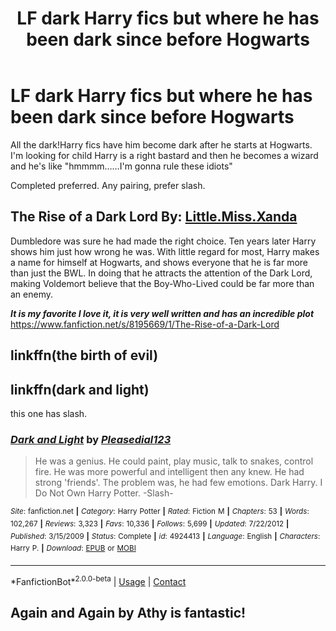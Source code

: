 #+TITLE: LF dark Harry fics but where he has been dark since before Hogwarts

* LF dark Harry fics but where he has been dark since before Hogwarts
:PROPERTIES:
:Author: sabertoothdiego
:Score: 13
:DateUnix: 1602564388.0
:DateShort: 2020-Oct-13
:FlairText: Request
:END:
All the dark!Harry fics have him become dark after he starts at Hogwarts. I'm looking for child Harry is a right bastard and then he becomes a wizard and he's like "hmmmm......I'm gonna rule these idiots"

Completed preferred. Any pairing, prefer slash.


** *The Rise of a Dark Lord* By: [[https://www.fanfiction.net/u/2240236/Little-Miss-Xanda][Little.Miss.Xanda]]

Dumbledore was sure he had made the right choice. Ten years later Harry shows him just how wrong he was. With little regard for most, Harry makes a name for himself at Hogwarts, and shows everyone that he is far more than just the BWL. In doing that he attracts the attention of the Dark Lord, making Voldemort believe that the Boy-Who-Lived could be far more than an enemy.

*/It is my favorite I love it, it is very well written and has an incredible plot/* [[https://www.fanfiction.net/s/8195669/1/The-Rise-of-a-Dark-Lord]]
:PROPERTIES:
:Author: Nadia_Malfoy
:Score: 3
:DateUnix: 1602599830.0
:DateShort: 2020-Oct-13
:END:


** linkffn(the birth of evil)
:PROPERTIES:
:Author: vidwat-
:Score: 1
:DateUnix: 1602835065.0
:DateShort: 2020-Oct-16
:END:


** linkffn(dark and light)

this one has slash.
:PROPERTIES:
:Author: vidwat-
:Score: 1
:DateUnix: 1602835138.0
:DateShort: 2020-Oct-16
:END:

*** [[https://www.fanfiction.net/s/4924413/1/][*/Dark and Light/*]] by [[https://www.fanfiction.net/u/1348553/Pleasedial123][/Pleasedial123/]]

#+begin_quote
  He was a genius. He could paint, play music, talk to snakes, control fire. He was more powerful and intelligent then any knew. He had strong 'friends'. The problem was, he had few emotions. Dark Harry. I Do Not Own Harry Potter. -Slash-
#+end_quote

^{/Site/:} ^{fanfiction.net} ^{*|*} ^{/Category/:} ^{Harry} ^{Potter} ^{*|*} ^{/Rated/:} ^{Fiction} ^{M} ^{*|*} ^{/Chapters/:} ^{53} ^{*|*} ^{/Words/:} ^{102,267} ^{*|*} ^{/Reviews/:} ^{3,323} ^{*|*} ^{/Favs/:} ^{10,336} ^{*|*} ^{/Follows/:} ^{5,699} ^{*|*} ^{/Updated/:} ^{7/22/2012} ^{*|*} ^{/Published/:} ^{3/15/2009} ^{*|*} ^{/Status/:} ^{Complete} ^{*|*} ^{/id/:} ^{4924413} ^{*|*} ^{/Language/:} ^{English} ^{*|*} ^{/Characters/:} ^{Harry} ^{P.} ^{*|*} ^{/Download/:} ^{[[http://www.ff2ebook.com/old/ffn-bot/index.php?id=4924413&source=ff&filetype=epub][EPUB]]} ^{or} ^{[[http://www.ff2ebook.com/old/ffn-bot/index.php?id=4924413&source=ff&filetype=mobi][MOBI]]}

--------------

*FanfictionBot*^{2.0.0-beta} | [[https://github.com/FanfictionBot/reddit-ffn-bot/wiki/Usage][Usage]] | [[https://www.reddit.com/message/compose?to=tusing][Contact]]
:PROPERTIES:
:Author: FanfictionBot
:Score: 1
:DateUnix: 1602835166.0
:DateShort: 2020-Oct-16
:END:


** Again and Again by Athy is fantastic!
:PROPERTIES:
:Author: hotaru-chan45
:Score: 1
:DateUnix: 1605331710.0
:DateShort: 2020-Nov-14
:END:
